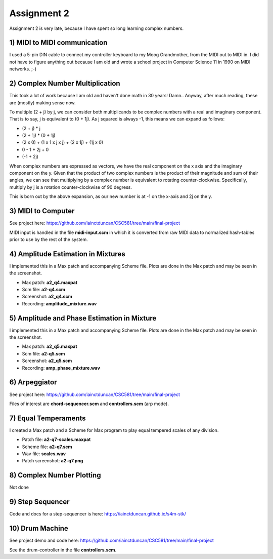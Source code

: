 Assignment 2
=============
Assignment 2 is very late, because I have spent so long learning complex numbers. 


**1)** MIDI to MIDI communication
---------------------------------
I used a 5-pin DIN cable to connect my controller keyboard to my Moog Grandmother,
from the MIDI out to MIDI in. I did not have to figure anything out because I am old and
wrote a school project in Computer Science 11 in 1990 on MIDI networks. ;-)


**2)** Complex Number Multiplication
------------------------------------
This took a lot of work because I am old and haven't done math in 30 years! Damn..
Anyway, after much reading, these are (mostly) making sense now.

To multiple (2 + j) by j, we can consider both multiplicands to be complex numbers with a real
and imaginary component. That is to say, j is equivalent to (0 + 1j).
As j squared is always -1, this means we can expand as follows:

* (2 + j) * j
* (2 + 1j) * (0 + 1j)
* (2 x 0) + (1 x 1 x j x j) + (2 x 1j) + (1j x 0)
* 0 - 1 + 2j + 0
* (-1 + 2j)

When complex numbers are expressed as vectors, we have the real component on the x axis
and the imaginary component on the y. Given that the product of two complex
numbers is the product of their magnitude and sum of their angles, we can see that
multiplying by a complex number is equivalent to rotating counter-clockwise.
Specifically, multiply by j is a rotation counter-clockwise of 90 degress.

This is born out by the above expansion, as our new number is at -1 on the x-axis
and 2j on the y.

**3)** MIDI to Computer
-----------------------
See project here: https://github.com/iainctduncan/CSC581/tree/main/final-project

MIDI input is handled in the file **midi-input.scm** in which it is converted from
raw MIDI data to normalized hash-tables prior to use by the rest of the system.

**4)** Amplitude Estimation in Mixtures 
---------------------------------------
I implemented this in a Max patch and accompanying Scheme file.
Plots are done in the Max patch and may be seen in the screenshot.

* Max patch: **a2_q4.maxpat**
* Scm file: **a2-q4.scm**
* Screenshot: **a2_q4.scm**
* Recording: **amplitude_mixture.wav**

**5)** Amplitude and Phase Estimation in Mixture 
------------------------------------------------
I implemented this in a Max patch and accompanying Scheme file.
Plots are done in the Max patch and may be seen in the screenshot.

* Max patch: **a2_q5.maxpat**
* Scm file: **a2-q5.scm**
* Screenshot: **a2_q5.scm**
* Recording: **amp_phase_mixture.wav**

**6**) Arpeggiator
--------------------------
See project here: https://github.com/iainctduncan/CSC581/tree/main/final-project

Files of interest are **chord-sequencer.scm** and **controllers.scm** (arp mode).


**7)** Equal Temperaments
--------------------------
I created a Max patch and a Scheme for Max program to play equal tempered scales of any division.

* Patch file: **a2-q7-scales.maxpat**
* Scheme file: **a2-q7.scm**
* Wav file: **scales.wav**
* Patch screenshot: **a2-q7.png**

**8**) Complex Number Plotting
------------------------------
Not done

**9**) Step Sequencer
------------------------------
Code and docs for a step-sequencer is here:
https://iainctduncan.github.io/s4m-stk/

**10**) Drum Machine
------------------------------
See project demo and code here:
https://github.com/iainctduncan/CSC581/tree/main/final-project

See the drum-controller in the file **controllers.scm**.




